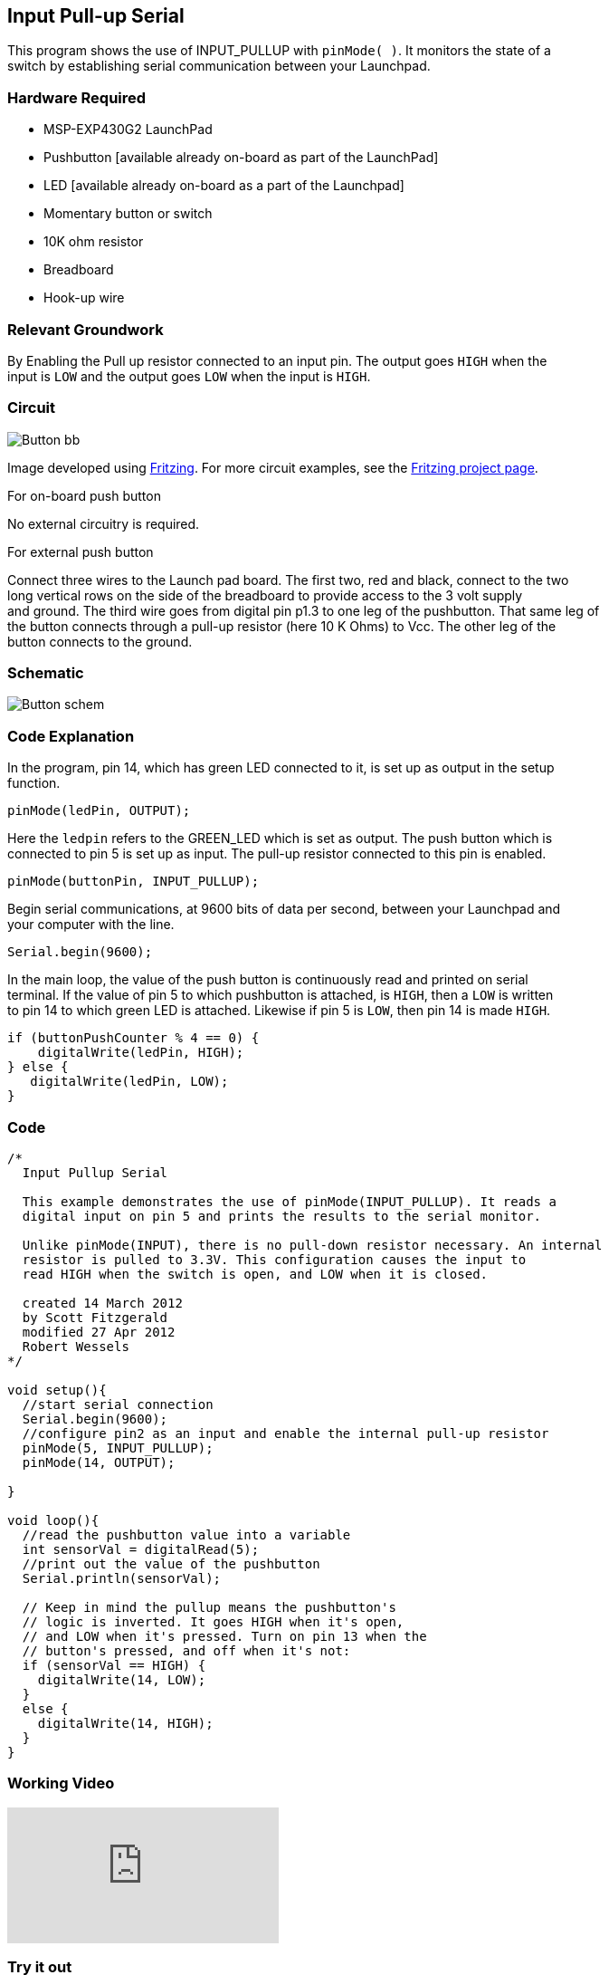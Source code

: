 == Input Pull-up Serial ==

This program shows the use of INPUT_PULLUP with `pinMode( )`. It monitors the state of a +
switch by establishing serial communication between your Launchpad.

=== Hardware Required ===

* MSP-EXP430G2 LaunchPad
* Pushbutton [available already on-board as part of the LaunchPad]
* LED [available already on-board as a part of the Launchpad]
* Momentary button or switch
* 10K ohm resistor
* Breadboard
* Hook-up wire

=== Relevant Groundwork ===

By Enabling the Pull up resistor connected to an input pin. The output goes `HIGH` when the +
input is `LOW` and the output goes `LOW` when the input is `HIGH`.

=== Circuit ===

image::../img/Button_bb.png[]

Image developed using http://fritzing.org/home/[Fritzing]. For more circuit examples, see the http://fritzing.org/projects/[Fritzing project page].

[.underline]#For on-board push button#

No external circuitry is required.

[.underline]#For external push button#

Connect three wires to the Launch pad board. The first two, red and black, connect to the two +
long vertical rows on the side of the breadboard to provide access to the 3 volt supply +
and ground. The third wire goes from digital pin p1.3 to one leg of the pushbutton. That same leg of +
the button connects through a pull-up resistor (here 10 K Ohms) to Vcc. The other leg of the +
button connects to the ground.

=== Schematic ===

image::../img/Button_schem.png[]

=== Code Explanation ===

In the program, pin 14, which has green LED connected to it, is set up as output in the setup +
function.

----
pinMode(ledPin, OUTPUT);
----

Here the `ledpin` refers to the GREEN_LED which is set as output. The push button which is +
connected to pin 5 is set up as input. The pull-up resistor connected to this pin is enabled.

----
pinMode(buttonPin, INPUT_PULLUP);
----

Begin serial communications, at 9600 bits of data per second, between your Launchpad and +
your computer with the line.

----
Serial.begin(9600);
----

In the main loop, the value of the push button is continuously read and printed on serial +
terminal. If the value of pin 5 to which pushbutton is attached, is `HIGH`, then a `LOW` is written + 
to pin 14 to which green LED is attached. Likewise if pin 5 is `LOW`, then pin 14 is made `HIGH`.

----
if (buttonPushCounter % 4 == 0) {
    digitalWrite(ledPin, HIGH);
} else {
   digitalWrite(ledPin, LOW);
}
----

=== Code ===

----
/*
  Input Pullup Serial

  This example demonstrates the use of pinMode(INPUT_PULLUP). It reads a 
  digital input on pin 5 and prints the results to the serial monitor.

  Unlike pinMode(INPUT), there is no pull-down resistor necessary. An internal 
  resistor is pulled to 3.3V. This configuration causes the input to 
  read HIGH when the switch is open, and LOW when it is closed. 

  created 14 March 2012
  by Scott Fitzgerald
  modified 27 Apr 2012
  Robert Wessels
*/

void setup(){
  //start serial connection
  Serial.begin(9600);
  //configure pin2 as an input and enable the internal pull-up resistor
  pinMode(5, INPUT_PULLUP);
  pinMode(14, OUTPUT); 

}

void loop(){
  //read the pushbutton value into a variable
  int sensorVal = digitalRead(5);
  //print out the value of the pushbutton
  Serial.println(sensorVal);

  // Keep in mind the pullup means the pushbutton's
  // logic is inverted. It goes HIGH when it's open,
  // and LOW when it's pressed. Turn on pin 13 when the 
  // button's pressed, and off when it's not:
  if (sensorVal == HIGH) {
    digitalWrite(14, LOW);
  } 
  else {
    digitalWrite(14, HIGH);
  }
}
----

=== Working Video ===

video::vg5P3tjMTP0[youtube]

=== Try it out ===

– Use the button to print something in binary to the serial monitor.

=== See Also ===

* http://energia.nu/reference/pinmode/[pinMode()]
* http://energia.nu/reference/digitalwrite/[digitalWrite()]
* http://energia.nu/reference/digitalread/[digitalRead()]
* http://energia.nu/reference/delay/[delay()]
* http://energia.nu/reference/int/[int]
* http://energia.nu/reference/serial/[serial]
* http://energia.nu/guide/tutorial_digitalpins/[DigitalPins]
* http://energia.nu/guide/tutorial_bareminimum/[BareMinimum]: The bare minimum of code needed to start an Energia sketch.
* http://energia.nu/guide/tutorial_blink/[Blink]: Turn an LED on and off.
* http://energia.nu/guide/tutorial_digitalreadserial/[DigitalReadSerial]: Read a switch, print the state out to the Energia Serial Monitor. 
* http://energia.nu/guide/tutorial_blinkwithoutdelay/[BlinkWithoutDelay]: Blinking an LED without using the `delay()` function.
